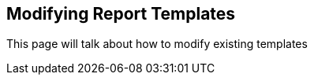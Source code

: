 Modifying Report Templates
--------------------------

This page will talk about how to modify existing templates
